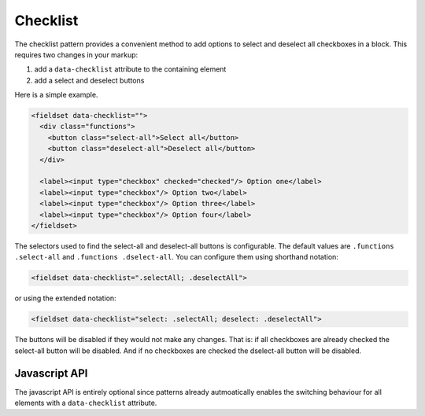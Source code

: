 Checklist
=========

The checklist pattern provides a convenient method to add options to select and
deselect all checkboxes in a block. This requires two changes in your markup:

1. add a ``data-checklist`` attribute to the containing element
2. add a select and deselect buttons

Here is a simple example.

.. code-block:: html

   <fieldset data-checklist="">
     <div class="functions">
       <button class="select-all">Select all</button>
       <button class="deselect-all">Deselect all</button>
     </div>

     <label><input type="checkbox" checked="checked"/> Option one</label>
     <label><input type="checkbox"/> Option two</label>
     <label><input type="checkbox"/> Option three</label>
     <label><input type="checkbox"/> Option four</label>
   </fieldset>

The selectors used to find the select-all and deselect-all buttons is
configurable. The default values are ``.functions .select-all`` and
``.functions .dselect-all``. You can configure them using shorthand notation:

.. code-block:: html

   <fieldset data-checklist=".selectAll; .deselectAll">

or using the extended notation:

.. code-block:: html

   <fieldset data-checklist="select: .selectAll; deselect: .deselectAll">

The buttons will be disabled if they would not make any changes. That is: if
all checkboxes are already checked the select-all button will be disabled. And
if no checkboxes are checked the dselect-all button will be disabled.


Javascript API
--------------

The javascript API is entirely optional since patterns already autmoatically
enables the switching behaviour for all elements with a ``data-checklist``
attribute. 

.. js:function:: jQuery.patternChecklist([options])

   :param options: one or more objects describing triggers to execute

   Setup checkbox management for the selected elements. If no options are
   provided they are taken from the ``data-checklist`` attributes. Options
   can be provided as a javascript object with the following
   keys:

   * ``dselect``: the CSS selector identifying the deselect-all button(s)
   * ``select``: the CSS selector identifying the select-all button(s)

   .. code-block:: javascript

      $("button").patternChecklist({select: ".selectAll});


.. js:function:: jQuery.patternChecklist("destroy")

   Disable all checkbox management for the matched elements.
